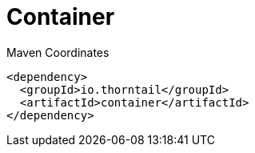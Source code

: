 = Container


.Maven Coordinates
[source,xml]
----
<dependency>
  <groupId>io.thorntail</groupId>
  <artifactId>container</artifactId>
</dependency>
----


